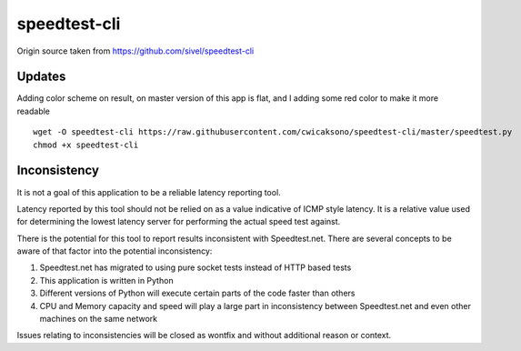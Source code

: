speedtest-cli
=============

Origin source taken from https://github.com/sivel/speedtest-cli

Updates
--------

Adding color scheme on result, on master version of this app is flat, 
and I adding some red color to make it more readable

::

    wget -O speedtest-cli https://raw.githubusercontent.com/cwicaksono/speedtest-cli/master/speedtest.py
    chmod +x speedtest-cli


Inconsistency
-------------

It is not a goal of this application to be a reliable latency reporting tool.

Latency reported by this tool should not be relied on as a value indicative of ICMP
style latency. It is a relative value used for determining the lowest latency server
for performing the actual speed test against.

There is the potential for this tool to report results inconsistent with Speedtest.net.
There are several concepts to be aware of that factor into the potential inconsistency:

1. Speedtest.net has migrated to using pure socket tests instead of HTTP based tests
2. This application is written in Python
3. Different versions of Python will execute certain parts of the code faster than others
4. CPU and Memory capacity and speed will play a large part in inconsistency between
   Speedtest.net and even other machines on the same network

Issues relating to inconsistencies will be closed as wontfix and without
additional reason or context.
